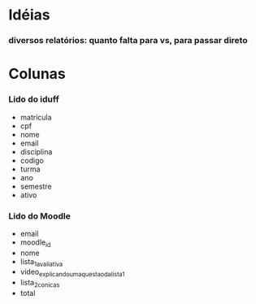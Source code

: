 
* Idéias

*** diversos relatórios: quanto falta para vs, para passar direto

* Colunas

*** Lido do iduff

    + matricula
    + cpf
    + nome
    + email
    + disciplina
    + codigo
    + turma
    + ano
    + semestre
    + ativo

*** Lido do Moodle

    + email
    + moodle_id
    + nome
    + lista_1_avaliativa
    + video_explicando_uma_questao_da_lista_1
    + lista_2_conicas
    + total
